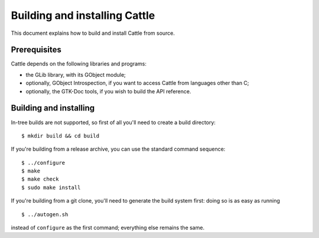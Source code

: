 Building and installing Cattle
==============================

This document explains how to build and install Cattle from source.


Prerequisites
-------------

Cattle depends on the following libraries and programs:

* the GLib library, with its GObject module;

* optionally, GObject Introspection, if you want to access Cattle
  from languages other than C;

* optionally, the GTK-Doc tools, if you wish to build the API
  reference.


Building and installing
-----------------------

In-tree builds are not supported, so first of all you'll need to
create a build directory:

::

   $ mkdir build && cd build

If you're building from a release archive, you can use the standard
command sequence:

::

   $ ../configure
   $ make
   $ make check
   $ sudo make install

If you're building from a git clone, you'll need to generate the
build system first: doing so is as easy as running

::

   $ ../autogen.sh

instead of ``configure`` as the first command; everything else
remains the same.
